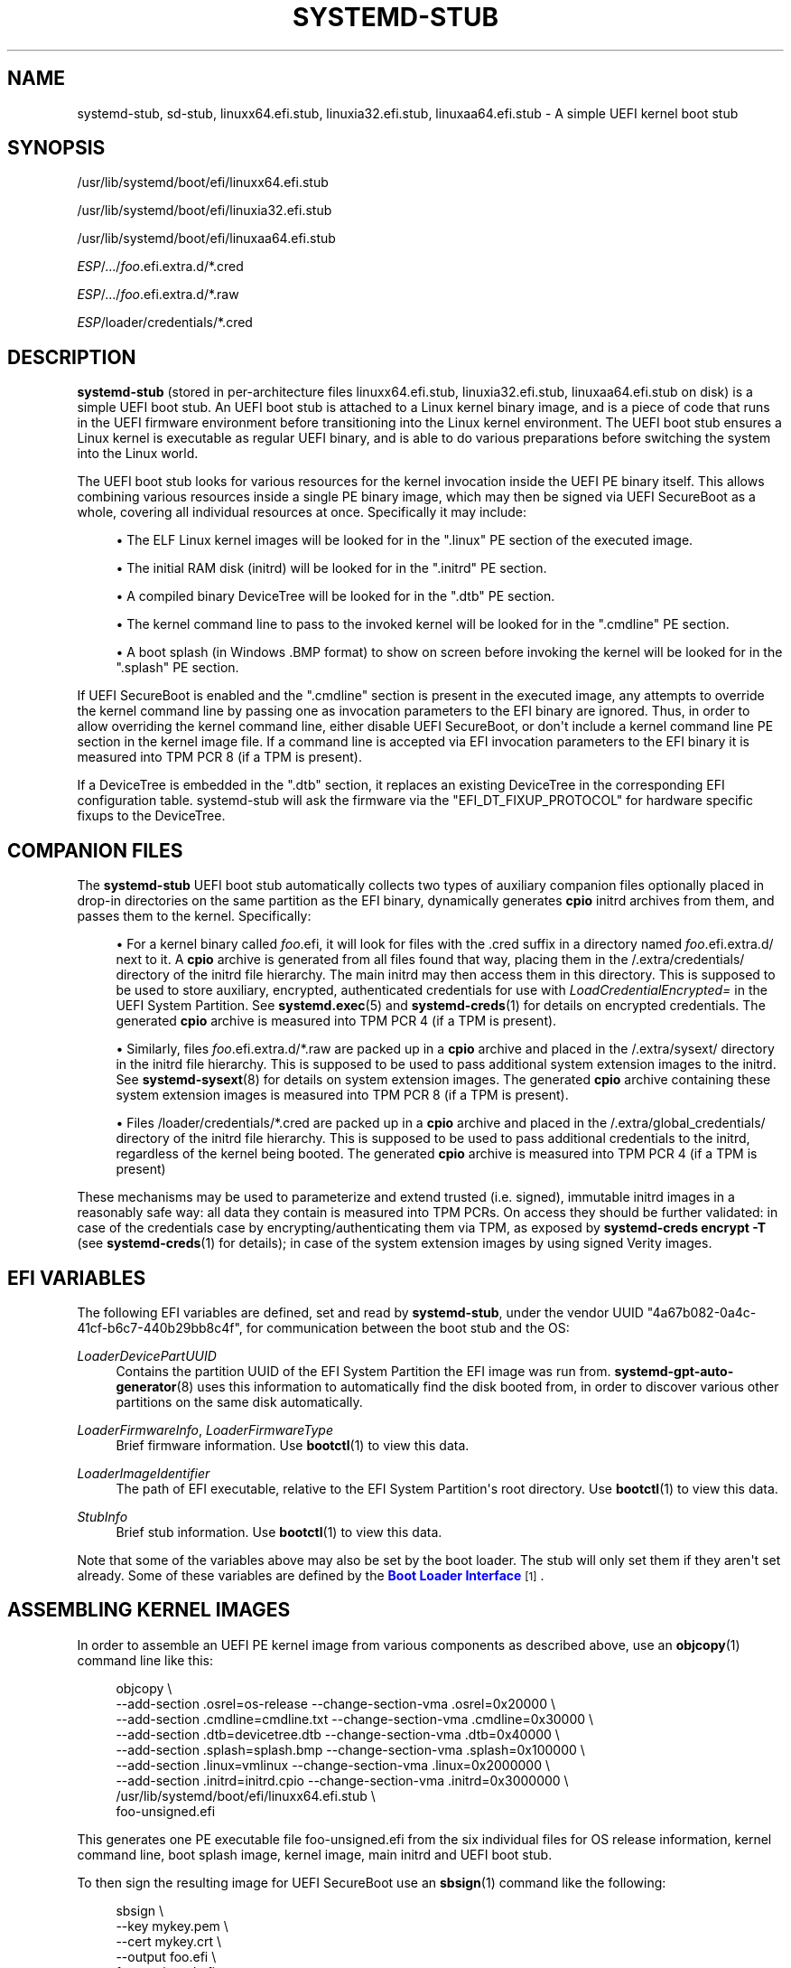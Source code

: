 '\" t
.TH "SYSTEMD\-STUB" "7" "" "systemd 251" "systemd-stub"
.\" -----------------------------------------------------------------
.\" * Define some portability stuff
.\" -----------------------------------------------------------------
.\" ~~~~~~~~~~~~~~~~~~~~~~~~~~~~~~~~~~~~~~~~~~~~~~~~~~~~~~~~~~~~~~~~~
.\" http://bugs.debian.org/507673
.\" http://lists.gnu.org/archive/html/groff/2009-02/msg00013.html
.\" ~~~~~~~~~~~~~~~~~~~~~~~~~~~~~~~~~~~~~~~~~~~~~~~~~~~~~~~~~~~~~~~~~
.ie \n(.g .ds Aq \(aq
.el       .ds Aq '
.\" -----------------------------------------------------------------
.\" * set default formatting
.\" -----------------------------------------------------------------
.\" disable hyphenation
.nh
.\" disable justification (adjust text to left margin only)
.ad l
.\" -----------------------------------------------------------------
.\" * MAIN CONTENT STARTS HERE *
.\" -----------------------------------------------------------------
.SH "NAME"
systemd-stub, sd-stub, linuxx64.efi.stub, linuxia32.efi.stub, linuxaa64.efi.stub \- A simple UEFI kernel boot stub
.SH "SYNOPSIS"
.PP
/usr/lib/systemd/boot/efi/linuxx64\&.efi\&.stub
.PP
/usr/lib/systemd/boot/efi/linuxia32\&.efi\&.stub
.PP
/usr/lib/systemd/boot/efi/linuxaa64\&.efi\&.stub
.PP
\fIESP\fR/\&.\&.\&./\fIfoo\fR\&.efi\&.extra\&.d/*\&.cred
.PP
\fIESP\fR/\&.\&.\&./\fIfoo\fR\&.efi\&.extra\&.d/*\&.raw
.PP
\fIESP\fR/loader/credentials/*\&.cred
.SH "DESCRIPTION"
.PP
\fBsystemd\-stub\fR
(stored in per\-architecture files
linuxx64\&.efi\&.stub,
linuxia32\&.efi\&.stub,
linuxaa64\&.efi\&.stub
on disk) is a simple UEFI boot stub\&. An UEFI boot stub is attached to a Linux kernel binary image, and is a piece of code that runs in the UEFI firmware environment before transitioning into the Linux kernel environment\&. The UEFI boot stub ensures a Linux kernel is executable as regular UEFI binary, and is able to do various preparations before switching the system into the Linux world\&.
.PP
The UEFI boot stub looks for various resources for the kernel invocation inside the UEFI PE binary itself\&. This allows combining various resources inside a single PE binary image, which may then be signed via UEFI SecureBoot as a whole, covering all individual resources at once\&. Specifically it may include:
.sp
.RS 4
.ie n \{\
\h'-04'\(bu\h'+03'\c
.\}
.el \{\
.sp -1
.IP \(bu 2.3
.\}
The ELF Linux kernel images will be looked for in the
"\&.linux"
PE section of the executed image\&.
.RE
.sp
.RS 4
.ie n \{\
\h'-04'\(bu\h'+03'\c
.\}
.el \{\
.sp -1
.IP \(bu 2.3
.\}
The initial RAM disk (initrd) will be looked for in the
"\&.initrd"
PE section\&.
.RE
.sp
.RS 4
.ie n \{\
\h'-04'\(bu\h'+03'\c
.\}
.el \{\
.sp -1
.IP \(bu 2.3
.\}
A compiled binary DeviceTree will be looked for in the
"\&.dtb"
PE section\&.
.RE
.sp
.RS 4
.ie n \{\
\h'-04'\(bu\h'+03'\c
.\}
.el \{\
.sp -1
.IP \(bu 2.3
.\}
The kernel command line to pass to the invoked kernel will be looked for in the
"\&.cmdline"
PE section\&.
.RE
.sp
.RS 4
.ie n \{\
\h'-04'\(bu\h'+03'\c
.\}
.el \{\
.sp -1
.IP \(bu 2.3
.\}
A boot splash (in Windows
\&.BMP
format) to show on screen before invoking the kernel will be looked for in the
"\&.splash"
PE section\&.
.RE
.PP
If UEFI SecureBoot is enabled and the
"\&.cmdline"
section is present in the executed image, any attempts to override the kernel command line by passing one as invocation parameters to the EFI binary are ignored\&. Thus, in order to allow overriding the kernel command line, either disable UEFI SecureBoot, or don\*(Aqt include a kernel command line PE section in the kernel image file\&. If a command line is accepted via EFI invocation parameters to the EFI binary it is measured into TPM PCR 8 (if a TPM is present)\&.
.PP
If a DeviceTree is embedded in the
"\&.dtb"
section, it replaces an existing DeviceTree in the corresponding EFI configuration table\&. systemd\-stub will ask the firmware via the
"EFI_DT_FIXUP_PROTOCOL"
for hardware specific fixups to the DeviceTree\&.
.SH "COMPANION FILES"
.PP
The
\fBsystemd\-stub\fR
UEFI boot stub automatically collects two types of auxiliary companion files optionally placed in drop\-in directories on the same partition as the EFI binary, dynamically generates
\fBcpio\fR
initrd archives from them, and passes them to the kernel\&. Specifically:
.sp
.RS 4
.ie n \{\
\h'-04'\(bu\h'+03'\c
.\}
.el \{\
.sp -1
.IP \(bu 2.3
.\}
For a kernel binary called
\fIfoo\fR\&.efi, it will look for files with the
\&.cred
suffix in a directory named
\fIfoo\fR\&.efi\&.extra\&.d/
next to it\&. A
\fBcpio\fR
archive is generated from all files found that way, placing them in the
/\&.extra/credentials/
directory of the initrd file hierarchy\&. The main initrd may then access them in this directory\&. This is supposed to be used to store auxiliary, encrypted, authenticated credentials for use with
\fILoadCredentialEncrypted=\fR
in the UEFI System Partition\&. See
\fBsystemd.exec\fR(5)
and
\fBsystemd-creds\fR(1)
for details on encrypted credentials\&. The generated
\fBcpio\fR
archive is measured into TPM PCR 4 (if a TPM is present)\&.
.RE
.sp
.RS 4
.ie n \{\
\h'-04'\(bu\h'+03'\c
.\}
.el \{\
.sp -1
.IP \(bu 2.3
.\}
Similarly, files
\fIfoo\fR\&.efi\&.extra\&.d/*\&.raw
are packed up in a
\fBcpio\fR
archive and placed in the
/\&.extra/sysext/
directory in the initrd file hierarchy\&. This is supposed to be used to pass additional system extension images to the initrd\&. See
\fBsystemd-sysext\fR(8)
for details on system extension images\&. The generated
\fBcpio\fR
archive containing these system extension images is measured into TPM PCR 8 (if a TPM is present)\&.
.RE
.sp
.RS 4
.ie n \{\
\h'-04'\(bu\h'+03'\c
.\}
.el \{\
.sp -1
.IP \(bu 2.3
.\}
Files
/loader/credentials/*\&.cred
are packed up in a
\fBcpio\fR
archive and placed in the
/\&.extra/global_credentials/
directory of the initrd file hierarchy\&. This is supposed to be used to pass additional credentials to the initrd, regardless of the kernel being booted\&. The generated
\fBcpio\fR
archive is measured into TPM PCR 4 (if a TPM is present)
.RE
.PP
These mechanisms may be used to parameterize and extend trusted (i\&.e\&. signed), immutable initrd images in a reasonably safe way: all data they contain is measured into TPM PCRs\&. On access they should be further validated: in case of the credentials case by encrypting/authenticating them via TPM, as exposed by
\fBsystemd\-creds encrypt \-T\fR
(see
\fBsystemd-creds\fR(1)
for details); in case of the system extension images by using signed Verity images\&.
.SH "EFI VARIABLES"
.PP
The following EFI variables are defined, set and read by
\fBsystemd\-stub\fR, under the vendor UUID
"4a67b082\-0a4c\-41cf\-b6c7\-440b29bb8c4f", for communication between the boot stub and the OS:
.PP
\fILoaderDevicePartUUID\fR
.RS 4
Contains the partition UUID of the EFI System Partition the EFI image was run from\&.
\fBsystemd-gpt-auto-generator\fR(8)
uses this information to automatically find the disk booted from, in order to discover various other partitions on the same disk automatically\&.
.RE
.PP
\fILoaderFirmwareInfo\fR, \fILoaderFirmwareType\fR
.RS 4
Brief firmware information\&. Use
\fBbootctl\fR(1)
to view this data\&.
.RE
.PP
\fILoaderImageIdentifier\fR
.RS 4
The path of EFI executable, relative to the EFI System Partition\*(Aqs root directory\&. Use
\fBbootctl\fR(1)
to view this data\&.
.RE
.PP
\fIStubInfo\fR
.RS 4
Brief stub information\&. Use
\fBbootctl\fR(1)
to view this data\&.
.RE
.PP
Note that some of the variables above may also be set by the boot loader\&. The stub will only set them if they aren\*(Aqt set already\&. Some of these variables are defined by the
\m[blue]\fBBoot Loader Interface\fR\m[]\&\s-2\u[1]\d\s+2\&.
.SH "ASSEMBLING KERNEL IMAGES"
.PP
In order to assemble an UEFI PE kernel image from various components as described above, use an
\fBobjcopy\fR(1)
command line like this:
.sp
.if n \{\
.RS 4
.\}
.nf
objcopy \e
    \-\-add\-section \&.osrel=os\-release \-\-change\-section\-vma \&.osrel=0x20000 \e
    \-\-add\-section \&.cmdline=cmdline\&.txt \-\-change\-section\-vma \&.cmdline=0x30000 \e
    \-\-add\-section \&.dtb=devicetree\&.dtb \-\-change\-section\-vma \&.dtb=0x40000 \e
    \-\-add\-section \&.splash=splash\&.bmp \-\-change\-section\-vma \&.splash=0x100000 \e
    \-\-add\-section \&.linux=vmlinux \-\-change\-section\-vma \&.linux=0x2000000 \e
    \-\-add\-section \&.initrd=initrd\&.cpio \-\-change\-section\-vma \&.initrd=0x3000000 \e
    /usr/lib/systemd/boot/efi/linuxx64\&.efi\&.stub \e
    foo\-unsigned\&.efi
.fi
.if n \{\
.RE
.\}
.PP
This generates one PE executable file
foo\-unsigned\&.efi
from the six individual files for OS release information, kernel command line, boot splash image, kernel image, main initrd and UEFI boot stub\&.
.PP
To then sign the resulting image for UEFI SecureBoot use an
\fBsbsign\fR(1)
command like the following:
.sp
.if n \{\
.RS 4
.\}
.nf
sbsign \e
    \-\-key mykey\&.pem \e
    \-\-cert mykey\&.crt \e
    \-\-output foo\&.efi \e
    foo\-unsigned\&.efi
.fi
.if n \{\
.RE
.\}
.PP
This expects a pair of X\&.509 private key and certificate as parameters and then signs the UEFI PE executable we generated above for UEFI SecureBoot and generates a signed UEFI PE executable as result\&.
.SH "SEE ALSO"
.PP
\fBsystemd-boot\fR(7),
\fBsystemd.exec\fR(5),
\fBsystemd-creds\fR(1),
\fBsystemd-sysext\fR(8),
\m[blue]\fBBoot Loader Specification\fR\m[]\&\s-2\u[2]\d\s+2,
\m[blue]\fBBoot Loader Interface\fR\m[]\&\s-2\u[1]\d\s+2,
\fBobjcopy\fR(1),
\fBsbsign\fR(1)
.SH "NOTES"
.IP " 1." 4
Boot Loader Interface
.RS 4
\%https://systemd.io/BOOT_LOADER_INTERFACE
.RE
.IP " 2." 4
Boot Loader Specification
.RS 4
\%https://systemd.io/BOOT_LOADER_SPECIFICATION
.RE
